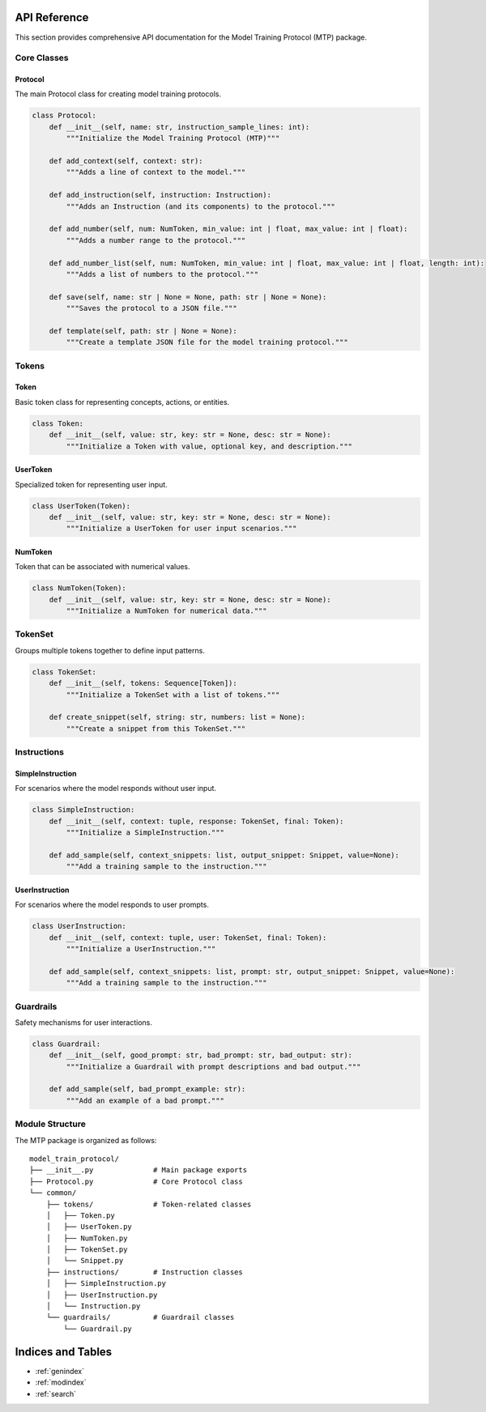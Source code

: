 API Reference
=============

This section provides comprehensive API documentation for the Model Training Protocol (MTP) package.

Core Classes
------------

Protocol
~~~~~~~~

The main Protocol class for creating model training protocols.

.. code-block:: python

   class Protocol:
       def __init__(self, name: str, instruction_sample_lines: int):
           """Initialize the Model Training Protocol (MTP)"""
           
       def add_context(self, context: str):
           """Adds a line of context to the model."""
           
       def add_instruction(self, instruction: Instruction):
           """Adds an Instruction (and its components) to the protocol."""
           
       def add_number(self, num: NumToken, min_value: int | float, max_value: int | float):
           """Adds a number range to the protocol."""

       def add_number_list(self, num: NumToken, min_value: int | float, max_value: int | float, length: int):
           """Adds a list of numbers to the protocol."""
           
       def save(self, name: str | None = None, path: str | None = None):
           """Saves the protocol to a JSON file."""
           
       def template(self, path: str | None = None):
           """Create a template JSON file for the model training protocol."""

Tokens
------

Token
~~~~~

Basic token class for representing concepts, actions, or entities.

.. code-block:: python

   class Token:
       def __init__(self, value: str, key: str = None, desc: str = None):
           """Initialize a Token with value, optional key, and description."""

UserToken
~~~~~~~~~

Specialized token for representing user input.

.. code-block:: python

   class UserToken(Token):
       def __init__(self, value: str, key: str = None, desc: str = None):
           """Initialize a UserToken for user input scenarios."""

NumToken
~~~~~~~~

Token that can be associated with numerical values.

.. code-block:: python

   class NumToken(Token):
       def __init__(self, value: str, key: str = None, desc: str = None):
           """Initialize a NumToken for numerical data."""

TokenSet
------

Groups multiple tokens together to define input patterns.

.. code-block:: python

   class TokenSet:
       def __init__(self, tokens: Sequence[Token]):
           """Initialize a TokenSet with a list of tokens."""
           
       def create_snippet(self, string: str, numbers: list = None):
           """Create a snippet from this TokenSet."""

Instructions
------------

SimpleInstruction
~~~~~~~~~~~~~~~~~

For scenarios where the model responds without user input.

.. code-block:: python

   class SimpleInstruction:
       def __init__(self, context: tuple, response: TokenSet, final: Token):
           """Initialize a SimpleInstruction."""
           
       def add_sample(self, context_snippets: list, output_snippet: Snippet, value=None):
           """Add a training sample to the instruction."""

UserInstruction
~~~~~~~~~~~~~~~

For scenarios where the model responds to user prompts.

.. code-block:: python

   class UserInstruction:
       def __init__(self, context: tuple, user: TokenSet, final: Token):
           """Initialize a UserInstruction."""
           
       def add_sample(self, context_snippets: list, prompt: str, output_snippet: Snippet, value=None):
           """Add a training sample to the instruction."""

Guardrails
----------

Safety mechanisms for user interactions.

.. code-block:: python

   class Guardrail:
       def __init__(self, good_prompt: str, bad_prompt: str, bad_output: str):
           """Initialize a Guardrail with prompt descriptions and bad output."""
           
       def add_sample(self, bad_prompt_example: str):
           """Add an example of a bad prompt."""

Module Structure
----------------

The MTP package is organized as follows:

::

   model_train_protocol/
   ├── __init__.py              # Main package exports
   ├── Protocol.py              # Core Protocol class
   └── common/
       ├── tokens/              # Token-related classes
       │   ├── Token.py
       │   ├── UserToken.py
       │   ├── NumToken.py
       │   ├── TokenSet.py
       │   └── Snippet.py
       ├── instructions/        # Instruction classes
       │   ├── SimpleInstruction.py
       │   ├── UserInstruction.py
       │   └── Instruction.py
       └── guardrails/          # Guardrail classes
           └── Guardrail.py

Indices and Tables
==================

* :ref:`genindex`
* :ref:`modindex`
* :ref:`search`
